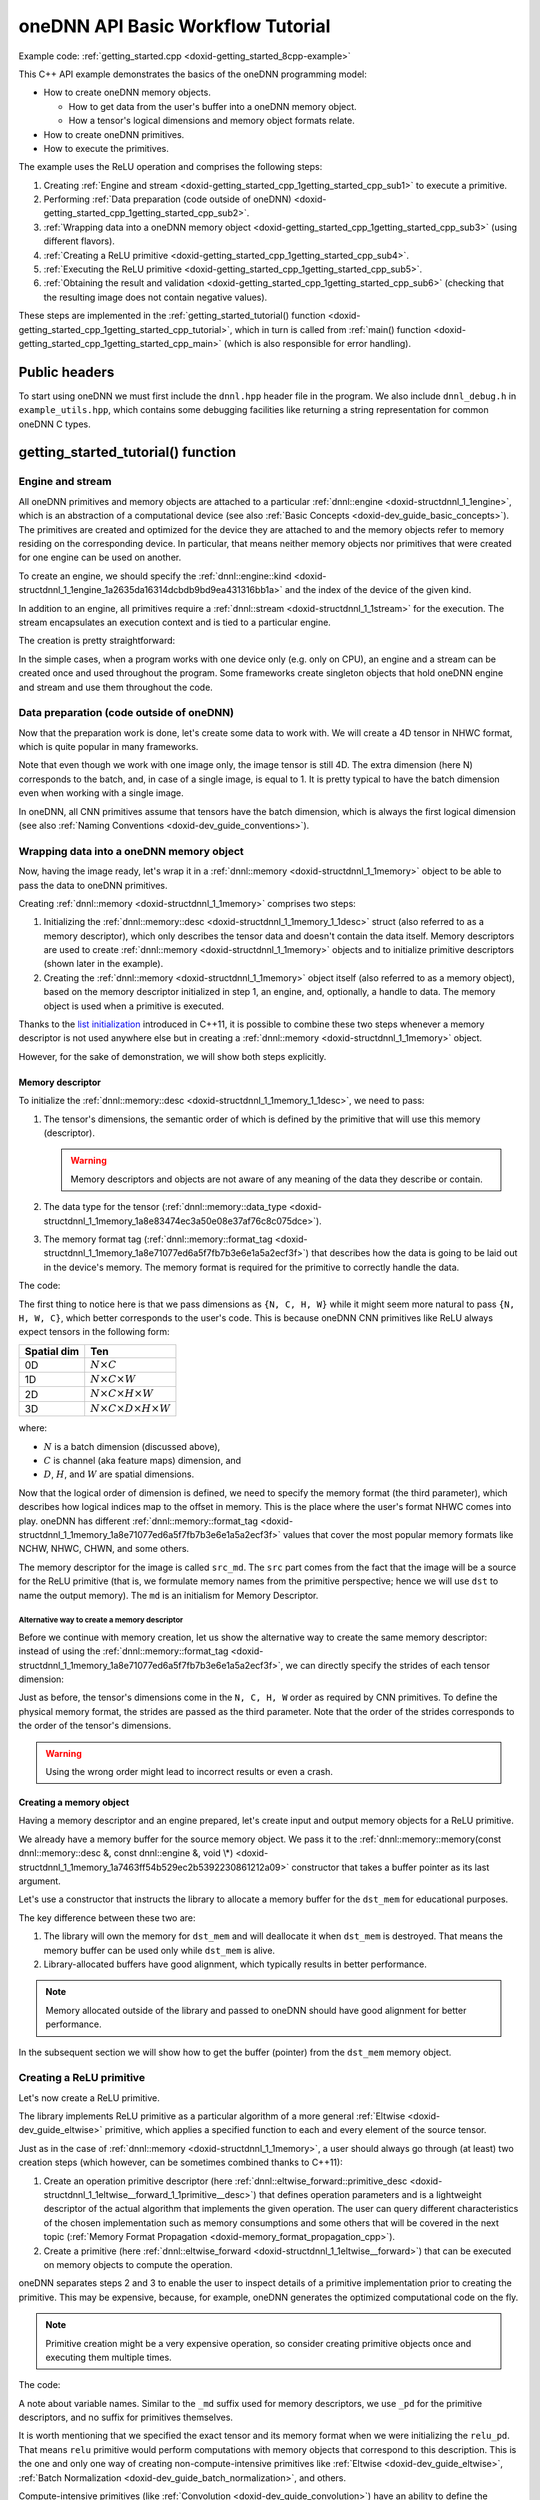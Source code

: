.. index:: pair: page; oneDNN API Basic Workflow Tutorial
.. _doxid-getting_started_cpp:

oneDNN API Basic Workflow Tutorial
==================================

Example code: :ref:`getting_started.cpp <doxid-getting_started_8cpp-example>`

This C++ API example demonstrates the basics of the oneDNN programming model:

* How to create oneDNN memory objects.
  
  * How to get data from the user's buffer into a oneDNN memory object.
  
  * How a tensor's logical dimensions and memory object formats relate.

* How to create oneDNN primitives.

* How to execute the primitives.

The example uses the ReLU operation and comprises the following steps:

#. Creating :ref:`Engine and stream <doxid-getting_started_cpp_1getting_started_cpp_sub1>` to execute a primitive.

#. Performing :ref:`Data preparation (code outside of oneDNN) <doxid-getting_started_cpp_1getting_started_cpp_sub2>`.

#. :ref:`Wrapping data into a oneDNN memory object <doxid-getting_started_cpp_1getting_started_cpp_sub3>` (using different flavors).

#. :ref:`Creating a ReLU primitive <doxid-getting_started_cpp_1getting_started_cpp_sub4>`.

#. :ref:`Executing the ReLU primitive <doxid-getting_started_cpp_1getting_started_cpp_sub5>`.

#. :ref:`Obtaining the result and validation <doxid-getting_started_cpp_1getting_started_cpp_sub6>` (checking that the resulting image does not contain negative values).

These steps are implemented in the :ref:`getting_started_tutorial() function <doxid-getting_started_cpp_1getting_started_cpp_tutorial>`, which in turn is called from :ref:`main() function <doxid-getting_started_cpp_1getting_started_cpp_main>` (which is also responsible for error handling).



.. _doxid-getting_started_cpp_1getting_started_cpp_headers:

Public headers
~~~~~~~~~~~~~~

To start using oneDNN we must first include the ``dnnl.hpp`` header file in the program. We also include ``dnnl_debug.h`` in ``example_utils.hpp``, which contains some debugging facilities like returning a string representation for common oneDNN C types.





.. _doxid-getting_started_cpp_1getting_started_cpp_tutorial:

getting_started_tutorial() function
~~~~~~~~~~~~~~~~~~~~~~~~~~~~~~~~~~~



.. _doxid-getting_started_cpp_1getting_started_cpp_sub1:

Engine and stream
-----------------

All oneDNN primitives and memory objects are attached to a particular :ref:`dnnl::engine <doxid-structdnnl_1_1engine>`, which is an abstraction of a computational device (see also :ref:`Basic Concepts <doxid-dev_guide_basic_concepts>`). The primitives are created and optimized for the device they are attached to and the memory objects refer to memory residing on the corresponding device. In particular, that means neither memory objects nor primitives that were created for one engine can be used on another.

To create an engine, we should specify the :ref:`dnnl::engine::kind <doxid-structdnnl_1_1engine_1a2635da16314dcbdb9bd9ea431316bb1a>` and the index of the device of the given kind.

.. ref-code-block:: cpp

	:ref:`engine <doxid-group__dnnl__api__primitives__common_1gga94efdd650364f4d9776cfb9b711cbdc1aad1943a9fd6d3d7ee1e6af41a5b0d3e7>` eng(engine_kind, 0);

In addition to an engine, all primitives require a :ref:`dnnl::stream <doxid-structdnnl_1_1stream>` for the execution. The stream encapsulates an execution context and is tied to a particular engine.

The creation is pretty straightforward:

.. ref-code-block:: cpp

	stream engine_stream(eng);



























In the simple cases, when a program works with one device only (e.g. only on CPU), an engine and a stream can be created once and used throughout the program. Some frameworks create singleton objects that hold oneDNN engine and stream and use them throughout the code.





.. _doxid-getting_started_cpp_1getting_started_cpp_sub2:

Data preparation (code outside of oneDNN)
-----------------------------------------

Now that the preparation work is done, let's create some data to work with. We will create a 4D tensor in NHWC format, which is quite popular in many frameworks.

Note that even though we work with one image only, the image tensor is still 4D. The extra dimension (here N) corresponds to the batch, and, in case of a single image, is equal to 1. It is pretty typical to have the batch dimension even when working with a single image.

In oneDNN, all CNN primitives assume that tensors have the batch dimension, which is always the first logical dimension (see also :ref:`Naming Conventions <doxid-dev_guide_conventions>`).

.. ref-code-block:: cpp

	const int N = 1, H = 13, W = 13, C = 3;

	// Compute physical strides for each dimension
	const int stride_N = H * W * C;
	const int stride_H = W * C;
	const int stride_W = C;
	const int stride_C = 1;

	// An auxiliary function that maps logical index to the physical offset
	auto offset = [=](int n, int h, int w, int c) {
	    return n * stride_N + h * stride_H + w * stride_W + c * stride_C;
	};

	// The image size
	const int image_size = N * H * W * C;

	// Allocate a buffer for the image
	std::vector<float> image(image_size);

	// Initialize the image with some values
	for (int n = 0; n < N; ++n)
	    for (int h = 0; h < H; ++h)
	        for (int w = 0; w < W; ++w)
	            for (int c = 0; c < C; ++c) {
	                int off = offset(
	                        n, h, w, c); // Get the physical offset of a pixel
	                image[off] = -std::cos(off / 10.f);
	            }





.. _doxid-getting_started_cpp_1getting_started_cpp_sub3:

Wrapping data into a oneDNN memory object
-----------------------------------------

Now, having the image ready, let's wrap it in a :ref:`dnnl::memory <doxid-structdnnl_1_1memory>` object to be able to pass the data to oneDNN primitives.

Creating :ref:`dnnl::memory <doxid-structdnnl_1_1memory>` comprises two steps:

#. Initializing the :ref:`dnnl::memory::desc <doxid-structdnnl_1_1memory_1_1desc>` struct (also referred to as a memory descriptor), which only describes the tensor data and doesn't contain the data itself. Memory descriptors are used to create :ref:`dnnl::memory <doxid-structdnnl_1_1memory>` objects and to initialize primitive descriptors (shown later in the example).

#. Creating the :ref:`dnnl::memory <doxid-structdnnl_1_1memory>` object itself (also referred to as a memory object), based on the memory descriptor initialized in step 1, an engine, and, optionally, a handle to data. The memory object is used when a primitive is executed.

Thanks to the `list initialization <https://en.cppreference.com/w/cpp/language/list_initialization>`__ introduced in C++11, it is possible to combine these two steps whenever a memory descriptor is not used anywhere else but in creating a :ref:`dnnl::memory <doxid-structdnnl_1_1memory>` object.

However, for the sake of demonstration, we will show both steps explicitly.



.. _doxid-getting_started_cpp_1getting_started_cpp_sub31:

Memory descriptor
+++++++++++++++++

To initialize the :ref:`dnnl::memory::desc <doxid-structdnnl_1_1memory_1_1desc>`, we need to pass:

#. The tensor's dimensions, the semantic order of which is defined by the primitive that will use this memory (descriptor).
   
   .. warning:: 
   
      Memory descriptors and objects are not aware of any meaning of the data they describe or contain.

#. The data type for the tensor (:ref:`dnnl::memory::data_type <doxid-structdnnl_1_1memory_1a8e83474ec3a50e08e37af76c8c075dce>`).

#. The memory format tag (:ref:`dnnl::memory::format_tag <doxid-structdnnl_1_1memory_1a8e71077ed6a5f7fb7b3e6e1a5a2ecf3f>`) that describes how the data is going to be laid out in the device's memory. The memory format is required for the primitive to correctly handle the data.

The code:

.. ref-code-block:: cpp

	auto :ref:`src_md <doxid-group__dnnl__api__primitives__common_1gga94efdd650364f4d9776cfb9b711cbdc1a90a729e395453e1d9411ad416c796819>` = memory::desc(
	        {N, C, H, W}, // logical dims, the order is defined by a primitive
	        memory::data_type::f32, // tensor's data type
	        memory::format_tag::nhwc // memory format, NHWC in this case
	);



















The first thing to notice here is that we pass dimensions as ``{N, C, H, W}`` while it might seem more natural to pass ``{N, H, W, C}``, which better corresponds to the user's code. This is because oneDNN CNN primitives like ReLU always expect tensors in the following form:

============  ==============================================  
Spatial dim   Ten                                             
============  ==============================================  
0D            :math:`N \times C`                              
1D            :math:`N \times C \times W`                     
2D            :math:`N \times C \times H \times W`            
3D            :math:`N \times C \times D \times H \times W`   
============  ==============================================

where:

* :math:`N` is a batch dimension (discussed above),

* :math:`C` is channel (aka feature maps) dimension, and

* :math:`D`, :math:`H`, and :math:`W` are spatial dimensions.

Now that the logical order of dimension is defined, we need to specify the memory format (the third parameter), which describes how logical indices map to the offset in memory. This is the place where the user's format NHWC comes into play. oneDNN has different :ref:`dnnl::memory::format_tag <doxid-structdnnl_1_1memory_1a8e71077ed6a5f7fb7b3e6e1a5a2ecf3f>` values that cover the most popular memory formats like NCHW, NHWC, CHWN, and some others.

The memory descriptor for the image is called ``src_md``. The ``src`` part comes from the fact that the image will be a source for the ReLU primitive (that is, we formulate memory names from the primitive perspective; hence we will use ``dst`` to name the output memory). The ``md`` is an initialism for Memory Descriptor.



.. _doxid-getting_started_cpp_1getting_started_cpp_sub311:

Alternative way to create a memory descriptor
*********************************************

Before we continue with memory creation, let us show the alternative way to create the same memory descriptor: instead of using the :ref:`dnnl::memory::format_tag <doxid-structdnnl_1_1memory_1a8e71077ed6a5f7fb7b3e6e1a5a2ecf3f>`, we can directly specify the strides of each tensor dimension:

.. ref-code-block:: cpp

	auto alt_src_md = memory::desc(
	        {N, C, H, W}, // logical dims, the order is defined by a primitive
	        memory::data_type::f32, // tensor's data type
	        {stride_N, stride_C, stride_H, stride_W} // the strides
	);

	// Sanity check: the memory descriptors should be the same
	if (src_md != alt_src_md)
	    throw std::logic_error("Memory descriptor initialization mismatch.");















Just as before, the tensor's dimensions come in the ``N, C, H, W`` order as required by CNN primitives. To define the physical memory format, the strides are passed as the third parameter. Note that the order of the strides corresponds to the order of the tensor's dimensions.

.. warning:: 

   Using the wrong order might lead to incorrect results or even a crash.







.. _doxid-getting_started_cpp_1getting_started_cpp_sub32:

Creating a memory object
++++++++++++++++++++++++

Having a memory descriptor and an engine prepared, let's create input and output memory objects for a ReLU primitive.

.. ref-code-block:: cpp

	// src_mem contains a copy of image after write_to_dnnl_memory function
	auto src_mem = memory(src_md, eng);
	write_to_dnnl_memory(image.data(), src_mem);

	// For dst_mem the library allocates buffer
	auto dst_mem = memory(src_md, eng);











We already have a memory buffer for the source memory object. We pass it to the :ref:`dnnl::memory::memory(const dnnl::memory::desc &, const dnnl::engine &, void \*) <doxid-structdnnl_1_1memory_1a7463ff54b529ec2b5392230861212a09>` constructor that takes a buffer pointer as its last argument.

Let's use a constructor that instructs the library to allocate a memory buffer for the ``dst_mem`` for educational purposes.

The key difference between these two are:

#. The library will own the memory for ``dst_mem`` and will deallocate it when ``dst_mem`` is destroyed. That means the memory buffer can be used only while ``dst_mem`` is alive.

#. Library-allocated buffers have good alignment, which typically results in better performance.

.. note:: 

   Memory allocated outside of the library and passed to oneDNN should have good alignment for better performance.
   
   
In the subsequent section we will show how to get the buffer (pointer) from the ``dst_mem`` memory object.







.. _doxid-getting_started_cpp_1getting_started_cpp_sub4:

Creating a ReLU primitive
-------------------------

Let's now create a ReLU primitive.

The library implements ReLU primitive as a particular algorithm of a more general :ref:`Eltwise <doxid-dev_guide_eltwise>` primitive, which applies a specified function to each and every element of the source tensor.

Just as in the case of :ref:`dnnl::memory <doxid-structdnnl_1_1memory>`, a user should always go through (at least) two creation steps (which however, can be sometimes combined thanks to C++11):

#. Create an operation primitive descriptor (here :ref:`dnnl::eltwise_forward::primitive_desc <doxid-structdnnl_1_1eltwise__forward_1_1primitive__desc>`) that defines operation parameters and is a lightweight descriptor of the actual algorithm that implements the given operation. The user can query different characteristics of the chosen implementation such as memory consumptions and some others that will be covered in the next topic (:ref:`Memory Format Propagation <doxid-memory_format_propagation_cpp>`).

#. Create a primitive (here :ref:`dnnl::eltwise_forward <doxid-structdnnl_1_1eltwise__forward>`) that can be executed on memory objects to compute the operation.

oneDNN separates steps 2 and 3 to enable the user to inspect details of a primitive implementation prior to creating the primitive. This may be expensive, because, for example, oneDNN generates the optimized computational code on the fly.

.. note:: 

   Primitive creation might be a very expensive operation, so consider creating primitive objects once and executing them multiple times.
   
   
The code:

.. ref-code-block:: cpp

	// ReLU primitive descriptor, which corresponds to a particular
	// implementation in the library
	auto relu_pd = eltwise_forward::primitive_desc(
	        eng, // an engine the primitive will be created for
	        prop_kind::forward_inference, algorithm::eltwise_relu,
	        src_md, // source memory descriptor for an operation to work on
	        src_md, // destination memory descriptor for an operation to work on
	        0.f, // alpha parameter means negative slope in case of ReLU
	        0.f // beta parameter is ignored in case of ReLU
	);

	// ReLU primitive
	auto relu = eltwise_forward(relu_pd); // !!! this can take quite some time









A note about variable names. Similar to the ``_md`` suffix used for memory descriptors, we use ``_pd`` for the primitive descriptors, and no suffix for primitives themselves.

It is worth mentioning that we specified the exact tensor and its memory format when we were initializing the ``relu_pd``. That means ``relu`` primitive would perform computations with memory objects that correspond to this description. This is the one and only one way of creating non-compute-intensive primitives like :ref:`Eltwise <doxid-dev_guide_eltwise>`, :ref:`Batch Normalization <doxid-dev_guide_batch_normalization>`, and others.

Compute-intensive primitives (like :ref:`Convolution <doxid-dev_guide_convolution>`) have an ability to define the appropriate memory format on their own. This is one of the key features of the library and will be discussed in detail in the next topic: :ref:`Memory Format Propagation <doxid-memory_format_propagation_cpp>`.





.. _doxid-getting_started_cpp_1getting_started_cpp_sub5:

Executing the ReLU primitive
----------------------------

Finally, let's execute the primitive and wait for its completion.

The input and output memory objects are passed to the ``:ref:`execute() <doxid-namespacednnl_1_1graph_1_1ocl__interop_1a8b1d57febf09dc0621d7aa2a8dc13035>``` method using a <tag, memory> map. Each tag specifies what kind of tensor each memory object represents. All :ref:`Eltwise <doxid-dev_guide_eltwise>` primitives require the map to have two elements: a source memory object (input) and a destination memory (output).

A primitive is executed in a stream (the first parameter of the ``:ref:`execute() <doxid-namespacednnl_1_1graph_1_1ocl__interop_1a8b1d57febf09dc0621d7aa2a8dc13035>``` method). Depending on a stream kind, an execution might be blocking or non-blocking. This means that we need to call :ref:`dnnl::stream::wait <doxid-structdnnl_1_1stream_1a59985fa8746436057cf51a820ef8929c>` before accessing the results.

.. ref-code-block:: cpp

	// Execute ReLU (out-of-place)
	relu.execute(engine_stream, // The execution stream
	        {
	                // A map with all inputs and outputs
	                {:ref:`DNNL_ARG_SRC <doxid-group__dnnl__api__primitives__common_1gac37ad67b48edeb9e742af0e50b70fe09>`, src_mem}, // Source tag and memory obj
	                {:ref:`DNNL_ARG_DST <doxid-group__dnnl__api__primitives__common_1ga3ca217e4a06d42a0ede3c018383c388f>`, dst_mem}, // Destination tag and memory obj
	        });

	// Wait the stream to complete the execution
	engine_stream.wait();





The :ref:`Eltwise <doxid-dev_guide_eltwise>` is one of the primitives that support in-place operations, meaning that the source and destination memory can be the same. To perform in-place transformation, the user must pass the same memory object for both the ``DNNL_ARG_SRC`` and ``DNNL_ARG_DST`` tags:

.. ref-code-block:: cpp

	// Execute ReLU (in-place)
	// relu.execute(engine_stream,  {
	//          {DNNL_ARG_SRC, src_mem},
	//          {DNNL_ARG_DST, src_mem},
	//         });





.. _doxid-getting_started_cpp_1getting_started_cpp_sub6:

Obtaining the result and validation
-----------------------------------

Now that we have the computed result, let's validate that it is actually correct. The result is stored in the ``dst_mem`` memory object. So we need to obtain the C++ pointer to a buffer with data via :ref:`dnnl::memory::get_data_handle() <doxid-structdnnl_1_1memory_1a24aaca8359e9de0f517c7d3c699a2209>` and cast it to the proper data type as shown below.

.. warning:: 

   The :ref:`dnnl::memory::get_data_handle() <doxid-structdnnl_1_1memory_1a24aaca8359e9de0f517c7d3c699a2209>` returns a raw handle to the buffer, the type of which is engine specific. For the CPU engine the buffer is always a pointer to ``void``, which can safely be used. However, for engines other than CPU the handle might be runtime-specific type, such as ``cl_mem`` in case of GPU/OpenCL.
   
   


.. ref-code-block:: cpp

	// Obtain a buffer for the `dst_mem` and cast it to `float *`.
	// This is safe since we created `dst_mem` as f32 tensor with known
	// memory format.
	std::vector<float> relu_image(image_size);
	read_from_dnnl_memory(relu_image.data(), dst_mem);
	/*
	// Check the results
	for (int n = 0; n < N; ++n)
	    for (int h = 0; h < H; ++h)
	        for (int w = 0; w < W; ++w)
	            for (int c = 0; c < C; ++c) {
	                int off = offset(
	                        n, h, w, c); // get the physical offset of a pixel
	                float expected = image[off] < 0
	                        ? 0.f
	                        : image[off]; // expected value
	                if (relu_image[off] != expected) {
	                    std::cout << "At index(" << n << ", " << c << ", " << h
	                              << ", " << w << ") expect " << expected
	                              << " but got " << relu_image[off]
	                              << std::endl;
	                    throw std::logic_error("Accuracy check failed.");
	                }
	            }







.. _doxid-getting_started_cpp_1getting_started_cpp_main:

main() function
~~~~~~~~~~~~~~~

We now just call everything we prepared earlier.

Because we are using the oneDNN C++ API, we use exceptions to handle errors (see :ref:`API <doxid-dev_guide_c_and_cpp_apis>`). The oneDNN C++ API throws exceptions of type :ref:`dnnl::error <doxid-structdnnl_1_1error>`, which contains the error status (of type :ref:`dnnl_status_t <doxid-group__dnnl__api__utils_1gad24f9ded06e34d3ee71e7fc4b408d57a>`) and a human-readable error message accessible through regular ``what()`` method.

.. ref-code-block:: cpp

	int main(int argc, char **argv) {
	    int exit_code = 0;
	
	    engine::kind engine_kind = parse_engine_kind(argc, argv);
	    try {
	        getting_started_tutorial(engine_kind);
	    } catch (:ref:`dnnl::error <doxid-structdnnl_1_1error>` &e) {
	        std::cout << "oneDNN error caught: " << std::endl
	                  << "\tStatus: " << dnnl_status2str(e.status) << std::endl
	                  << "\tMessage: " << e.:ref:`what <doxid-structdnnl_1_1error_1afcf188632b6264fba24f3300dabd9b65>`() << std::endl;
	        exit_code = 1;
	    } catch (std::string &e) {
	        std::cout << "Error in the example: " << e << "." << std::endl;
	        exit_code = 2;
	    } catch (std::exception &e) {
	        std::cout << "Error in the example: " << e.what() << "." << std::endl;
	        exit_code = 3;
	    }
	
	    std::cout << "Example " << (exit_code ? "failed" : "passed") << " on "
	              << engine_kind2str_upper(engine_kind) << "." << std::endl;
	    finalize();
	    return exit_code;
	}

Upon compiling and run the example the output should be just:

.. ref-code-block:: cpp

	Example passed.

Users are encouraged to experiment with the code to familiarize themselves with the concepts. In particular, one of the changes that might be of interest is to spoil some of the library calls to check how error handling happens. For instance, if we replace

.. ref-code-block:: cpp

	relu.execute(engine_stream, {
	        {:ref:`DNNL_ARG_SRC <doxid-group__dnnl__api__primitives__common_1gac37ad67b48edeb9e742af0e50b70fe09>`, src_mem},
	        {:ref:`DNNL_ARG_DST <doxid-group__dnnl__api__primitives__common_1ga3ca217e4a06d42a0ede3c018383c388f>`, dst_mem},
	    });

with

.. ref-code-block:: cpp

	relu.execute(engine_stream, {
	        {:ref:`DNNL_ARG_SRC <doxid-group__dnnl__api__primitives__common_1gac37ad67b48edeb9e742af0e50b70fe09>`, src_mem},
	        // {DNNL_ARG_DST, dst_mem}, // Oops, forgot about this one
	    });

we should get the following output:

.. ref-code-block:: cpp

	oneDNN error caught:
	        Status: invalid_arguments
	        Message: could not execute a primitive
	Example failed.

